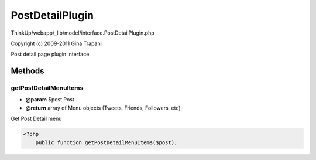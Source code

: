 PostDetailPlugin
================

ThinkUp/webapp/_lib/model/interface.PostDetailPlugin.php

Copyright (c) 2009-2011 Gina Trapani

Post detail page plugin interface



Methods
-------

getPostDetailMenuItems
~~~~~~~~~~~~~~~~~~~~~~
* **@param** $post Post
* **@return** array of Menu objects (Tweets, Friends, Followers, etc)


Get Post Detail menu

.. code-block:: php5

    <?php
        public function getPostDetailMenuItems($post);




